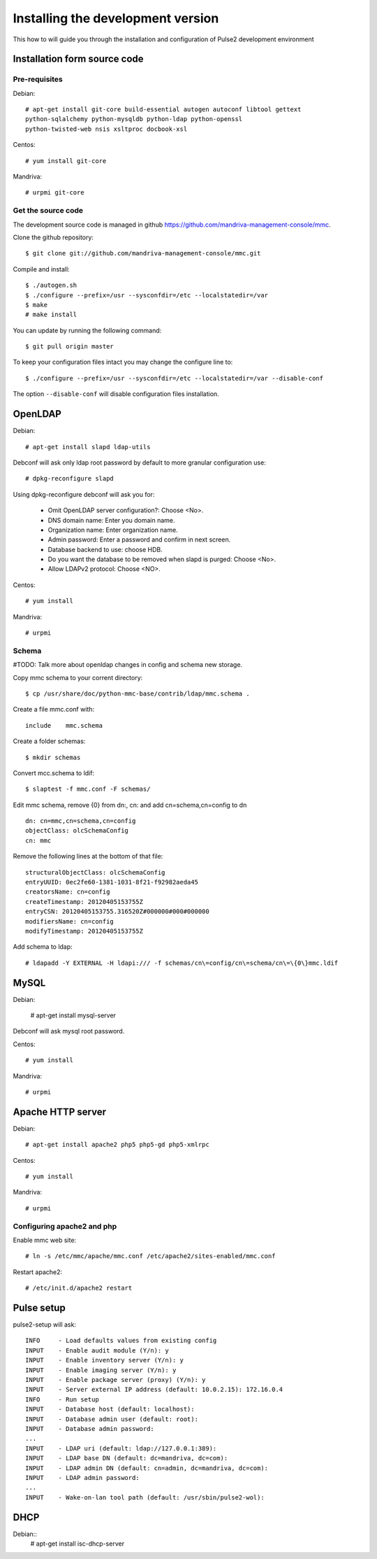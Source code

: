 ==================================
Installing the development version
==================================

This how to will guide you through the installation and configuration of Pulse2
development environment

Installation form source code
=============================

Pre-requisites
--------------

Debian::

    # apt-get install git-core build-essential autogen autoconf libtool gettext
    python-sqlalchemy python-mysqldb python-ldap python-openssl
    python-twisted-web nsis xsltproc docbook-xsl 

Centos::

    # yum install git-core

Mandriva::

    # urpmi git-core

Get the source code
-------------------

The development source code is managed in github https://github.com/mandriva-management-console/mmc.

Clone the github repository::

    $ git clone git://github.com/mandriva-management-console/mmc.git

Compile and install::

    $ ./autogen.sh
    $ ./configure --prefix=/usr --sysconfdir=/etc --localstatedir=/var
    $ make
    # make install

You can update by running the following command::

    $ git pull origin master

To keep your configuration files intact you may change the configure line to::

    $ ./configure --prefix=/usr --sysconfdir=/etc --localstatedir=/var --disable-conf 

The option ``--disable-conf`` will disable configuration files installation.

OpenLDAP
=========

Debian::

    # apt-get install slapd ldap-utils

Debconf will ask only ldap root password by default to more granular configuration use::

    # dpkg-reconfigure slapd

Using dpkg-reconfigure debconf will ask you for:

    * Omit OpenLDAP server configuration?: Choose <No>.
    * DNS domain name: Enter you domain name.
    * Organization name: Enter organization name.
    * Admin password: Enter a password and confirm in next screen.
    * Database backend to use: choose HDB.
    * Do you want the database to be removed when slapd is purged: Choose <No>.
    * Allow LDAPv2 protocol: Choose <NO>.

Centos::

    # yum install

Mandriva::

    # urpmi

Schema
------

#TODO: Talk more about openldap changes in config and schema new storage.

Copy mmc schema to your corrent directory::

    $ cp /usr/share/doc/python-mmc-base/contrib/ldap/mmc.schema .

Create a file mmc.conf with::

    include    mmc.schema

Create a folder schemas::

    $ mkdir schemas

Convert mcc.schema to ldif::

   $ slaptest -f mmc.conf -F schemas/

Edit mmc schema, remove {0} from dn:, cn: and add cn=schema,cn=config to dn ::

    dn: cn=mmc,cn=schema,cn=config
    objectClass: olcSchemaConfig
    cn: mmc

Remove the following lines at the bottom of that file::

    structuralObjectClass: olcSchemaConfig
    entryUUID: 0ec2fe60-1381-1031-8f21-f92982aeda45
    creatorsName: cn=config
    createTimestamp: 20120405153755Z
    entryCSN: 20120405153755.316520Z#000000#000#000000
    modifiersName: cn=config
    modifyTimestamp: 20120405153755Z

Add schema to ldap::

   # ldapadd -Y EXTERNAL -H ldapi:/// -f schemas/cn\=config/cn\=schema/cn\=\{0\}mmc.ldif

MySQL
=====

Debian:

    # apt-get install mysql-server

Debconf will ask mysql root password.

Centos::

    # yum install

Mandriva::

    # urpmi

Apache HTTP server
==================

Debian::

   # apt-get install apache2 php5 php5-gd php5-xmlrpc


Centos::

    # yum install

Mandriva::

    # urpmi

Configuring apache2 and php
---------------------------

Enable mmc web site::

    # ln -s /etc/mmc/apache/mmc.conf /etc/apache2/sites-enabled/mmc.conf

Restart apache2::

    # /etc/init.d/apache2 restart

Pulse setup
===========

pulse2-setup will ask::

    INFO     - Load defaults values from existing config
    INPUT    - Enable audit module (Y/n): y
    INPUT    - Enable inventory server (Y/n): y
    INPUT    - Enable imaging server (Y/n): y
    INPUT    - Enable package server (proxy) (Y/n): y
    INPUT    - Server external IP address (default: 10.0.2.15): 172.16.0.4
    INFO     - Run setup
    INPUT    - Database host (default: localhost): 
    INPUT    - Database admin user (default: root): 
    INPUT    - Database admin password: 
    ...
    INPUT    - LDAP uri (default: ldap://127.0.0.1:389):
    INPUT    - LDAP base DN (default: dc=mandriva, dc=com): 
    INPUT    - LDAP admin DN (default: cn=admin, dc=mandriva, dc=com): 
    INPUT    - LDAP admin password: 
    ...
    INPUT    - Wake-on-lan tool path (default: /usr/sbin/pulse2-wol):

DHCP
====

Debian::
   # apt-get install isc-dhcp-server


